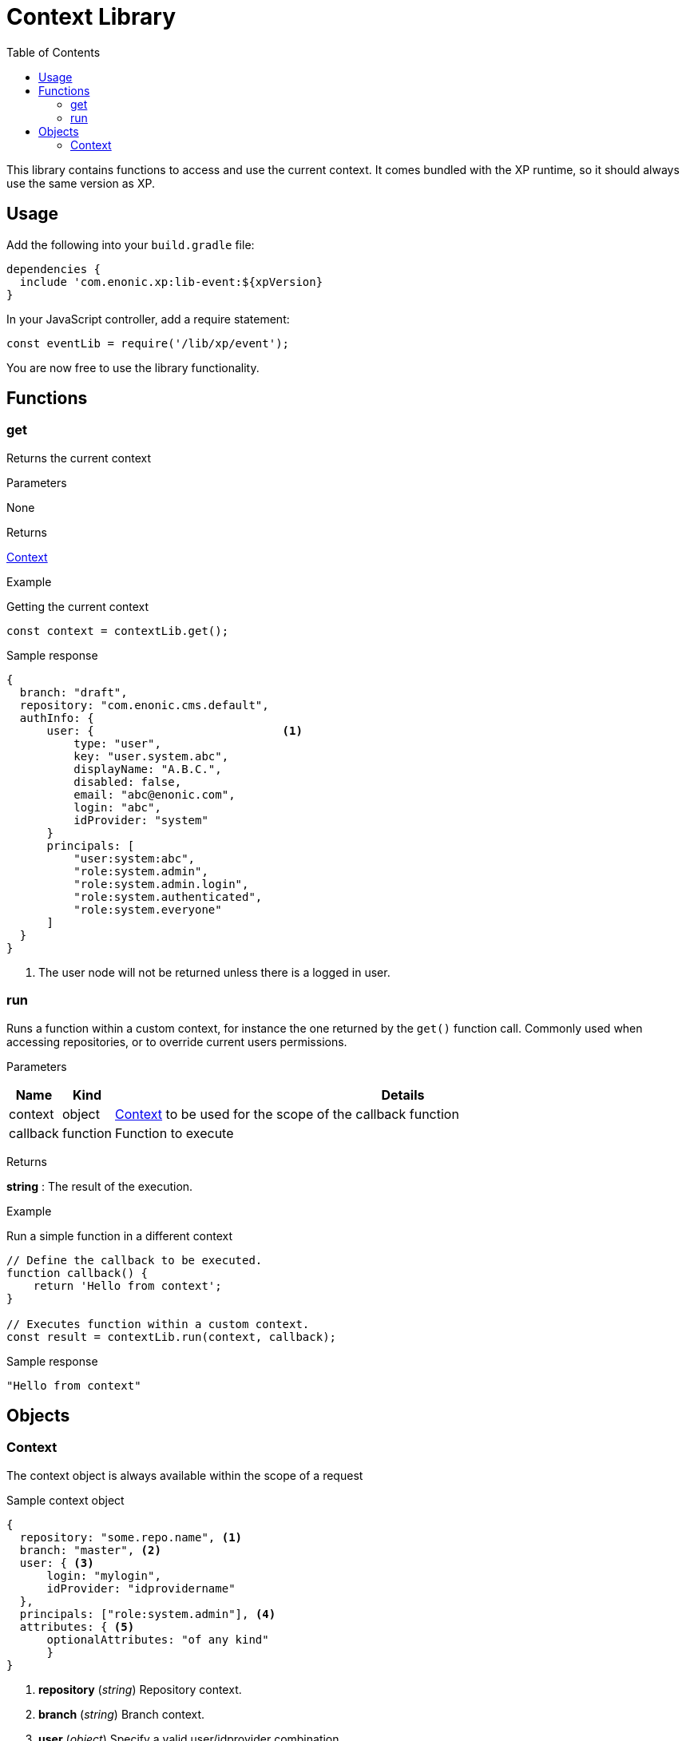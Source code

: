 = Context Library
:toc: right
:imagesdir: images

This library contains functions to access and use the current context.  It comes bundled with the XP runtime, so it should always use the same version as XP.

== Usage

Add the following into your `build.gradle` file:

[source,groovy]
----
dependencies {
  include 'com.enonic.xp:lib-event:${xpVersion}
}
----

In your JavaScript controller, add a require statement:

[source,js]
----
const eventLib = require('/lib/xp/event');
----

You are now free to use the library functionality.


== Functions

=== get

Returns the current context

[.lead]
Parameters

None

[.lead]
Returns

<<Context>>

[.lead]
Example

.Getting the current context
[source,js]
----
const context = contextLib.get();
----

.Sample response
[source,js]
----
{
  branch: "draft",
  repository: "com.enonic.cms.default",
  authInfo: {
      user: {                            <1>
          type: "user",
          key: "user.system.abc",
          displayName: "A.B.C.",
          disabled: false,
          email: "abc@enonic.com",
          login: "abc",
          idProvider: "system"
      }
      principals: [
          "user:system:abc",
          "role:system.admin",
          "role:system.admin.login",
          "role:system.authenticated",
          "role:system.everyone"
      ]
  }
}
----

<1> The user node will not be returned unless there is a logged in user.

=== run

Runs a function within a custom context, for instance the one returned by the `get()` function call.
Commonly used when accessing repositories, or to override current users permissions.

[.lead]
Parameters

[%header,cols="1%,1%,98%a"]
[frame="none"]
[grid="none"]
|===
| Name | Kind | Details
| context | object | <<Context>> to be used for the scope of the callback function
| callback | function | Function to execute
|===

[.lead]
Returns

*string* : The result of the execution.


[.lead]
Example

.Run a simple function in a different context
[source,js]
----
// Define the callback to be executed.
function callback() {
    return 'Hello from context';
}

// Executes function within a custom context.
const result = contextLib.run(context, callback);
----

.Sample response
[source,js]
----
"Hello from context"
----

== Objects

=== Context

The context object is always available within the scope of a request

.Sample context object
[source,js]
----
{
  repository: "some.repo.name", <1>
  branch: "master", <2>
  user: { <3>
      login: "mylogin",
      idProvider: "idprovidername"
  },
  principals: ["role:system.admin"], <4>
  attributes: { <5>
      optionalAttributes: "of any kind"
      }
}
----

<1> *repository* (_string_) Repository context.
<2> *branch* (_string_) Branch context.
<3> *user* (_object_) Specify a valid user/idprovider combination
<4> *principals* (_object_) Roles or group principals applicable for current user
<5> *attributes* (_object_) custom attributes
